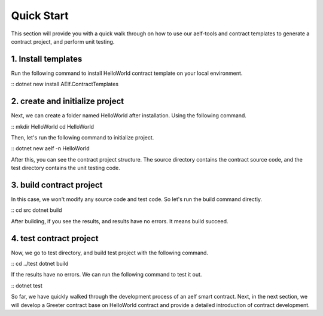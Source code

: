 Quick Start
===========

This section will provide you with a quick walk through on how to use our aelf-tools
and contract templates to generate a contract project, and perform unit testing.

1. Install templates
--------------------
Run the following command to install HelloWorld contract template on your local environment.

:: 
dotnet new install AElf.ContractTemplates

2. create and initialize project
--------------------------------
Next, we can create a folder named HelloWorld after installation. Using the following command.

:: 
mkdir HelloWorld
cd HelloWorld

Then, let's run the following command to initialize project.

:: 
dotnet new aelf -n HelloWorld

After this, you can see the contract project structure. The source directory contains the contract source code,
and the test directory contains the unit testing code.

3. build contract project
-------------------------
In this case, we won't modify any source code and test code. So let's run the build command directly.

:: 
cd src
dotnet build

After building, if you see the results, and results have no errors. It means build succeed.

4. test contract project
------------------------
Now, we go to test directory, and build test project with the following command.

:: 
cd ../test
dotnet build

If the results have no errors. We can run the following command to test it out.

:: 
dotnet test

So far, we have quickly walked through the development process of an aelf smart contract.
Next, in the next section, we will develop a Greeter contract base on HelloWorld contract
and provide a detailed introduction of contract development.